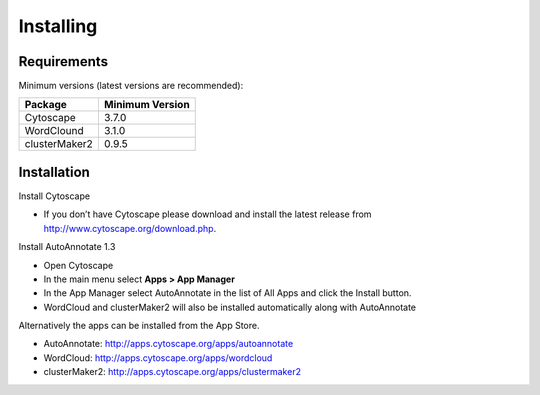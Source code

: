 Installing
==========
 
Requirements
------------

Minimum versions (latest versions are recommended): 

============== ===============
Package        Minimum Version
============== ===============
Cytoscape      3.7.0
WordClound     3.1.0
clusterMaker2  0.9.5
============== ===============


Installation
------------

Install Cytoscape

* If you don’t have Cytoscape please download and install the latest release 
  from http://www.cytoscape.org/download.php. 

Install AutoAnnotate 1.3

* Open Cytoscape
* In the main menu select **Apps > App Manager**
* In the App Manager select AutoAnnotate in the list of All Apps and  click the Install button.
* WordCloud and clusterMaker2 will also be installed automatically along with AutoAnnotate

Alternatively the apps can be installed from the App Store.

* AutoAnnotate: http://apps.cytoscape.org/apps/autoannotate
* WordCloud: http://apps.cytoscape.org/apps/wordcloud
* clusterMaker2: http://apps.cytoscape.org/apps/clustermaker2